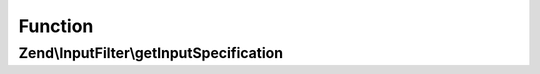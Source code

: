 .. InputFilter/InputProviderInterface.php generated using docpx on 01/30/13 03:02pm


Function
********

Zend\\InputFilter\\getInputSpecification
========================================

.. function:: Zend\InputFilter\getInputSpecification()


    Should return an array specification compatible with
    {@link Zend\InputFilter\Factory::createInput()}.

    :rtype: array 



